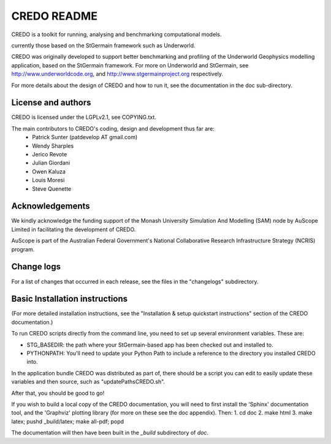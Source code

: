 CREDO README 
============ 

CREDO is a toolkit for running, analysing and benchmarking computational models.

currently those based on the StGermain framework such as Underworld.

CREDO was originally developed to support better benchmarking and profiling
of the Underworld Geophysics modelling application, based on the StGermain
framework. For more on Underworld and StGermain, see 
http://www.underworldcode.org, and http://www.stgermainproject.org
respectively.

For more details about the design of CREDO and how to run it, see the
documentation in the doc sub-directory.

License and authors
-------------------

CREDO is licensed under the LGPLv2.1, see COPYING.txt.

The main contributors to CREDO's coding, design and development thus far are:
 * Patrick Sunter (patdevelop AT gmail.com)
 * Wendy Sharples
 * Jerico Revote
 * Julian Giordani
 * Owen Kaluza 
 * Louis Moresi
 * Steve Quenette

Acknowledgements
----------------

We kindly acknowledge the funding support of the Monash University 
Simulation And Modelling (SAM) node by AuScope Limited in facilitating the
development of CREDO.

AuScope is part of the Australian Federal Government's National
Collaborative Research Infrastructure Strategy (NCRIS) program.

Change logs
-----------

For a list of changes that occurred in each release, see the files in the
"changelogs" subdirectory.

Basic Installation instructions
-------------------------------

(For more detailed installation instructions, see the "Installation & setup
quickstart instructions" section of the CREDO documentation.)

To run CREDO scripts directly from the command line, you need to set up several
environment variables. These are:

* STG_BASEDIR: the path where your StGermain-based app has been checked out
  and installed to.
* PYTHONPATH: You'll need to update your Python Path to include a reference
  to the directory you installed CREDO into.

In the application bundle CREDO was distributed as part of, there should be
a script you can edit to easily update these variables and then source, such
as "updatePathsCREDO.sh".

After that, you should be good to go!

If you wish to build a local copy of the CREDO documentation, you will need
to first install the 'Sphinx' documentation tool, and the 'Graphviz' plotting
library (for more on these see the doc appendix). Then:
1. cd doc
2. make html
3. make latex; pushd _build/latex; make all-pdf; popd

The documentation will then have been built in the `_build` subdirectory
of `doc`.
